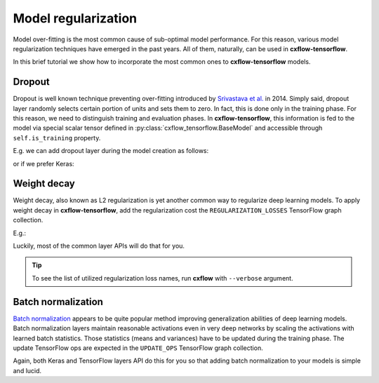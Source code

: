 Model regularization
####################

Model over-fitting is the most common cause of sub-optimal model performance.
For this reason, various model regularization techniques have emerged in the past years.
All of them, naturally, can be used in **cxflow-tensorflow**.

In this brief tutorial we show how to incorporate the most common ones to **cxflow-tensorflow** models.

Dropout
-------

Dropout is well known technique preventing over-fitting introduced by
`Srivastava et al. <https://www.cs.toronto.edu/~hinton/absps/JMLRdropout.pdf>`_ in 2014.
Simply said, dropout layer randomly selects certain portion of units and sets them to zero.
In fact, this is done only in the training phase.
For this reason, we need to distinguish training and evaluation phases.
In **cxflow-tensorflow**, this information is fed to the model via special scalar tensor defined in
:py:class:`cxflow_tensorflow.BaseModel` and accessible through ``self.is_training`` property.

E.g. we can add dropout layer during the model creation as follows:

.. code-block:: python
    :caption: tensorflow layers

    def _create_model(self):
        # ...
        output = tf.dense(input, 512)
        output = tf.dropout(input, 0.5, training=self.is_training)

or if we prefer Keras:

.. code-block:: python
    :caption: Keras

    def _create_model(self):
        # ...
        output = K.layers.Dense(512)(input)
        output = K.layers.Dropout(0.5)(output, training=self.is_training)

Weight decay
------------

Weight decay, also known as L2 regularization is yet another common way to regularize deep learning models.
To apply weight decay in **cxflow-tensorflow**, add the regularization cost the ``REGULARIZATION_LOSSES``
TensorFlow graph collection.

E.g.:

.. code-block:: python
    :caption: adding explicit regularization loss

    def _create_model(self):
        # ...
        self.graph.add_to_collection(tf.GraphKeys.REGULARIZATION_LOSSES, my_loss)

Luckily, most of the common layer APIs will do that for you.

.. code-block:: python
    :caption: Keras adds the regularization cost implicitly

    def _create_model(self):
        # ...
        output = K.layers.Conv2D(64, (3, 3), kernel_regularizer=K.regularizers.l2(0.0001))(net)

.. tip::
    To see the list of utilized regularization loss names, run **cxflow** with ``--verbose`` argument.

Batch normalization
-------------------

`Batch normalization <https://arxiv.org/abs/1502.03167>`_ appears to be quite popular method improving generalization
abilities of deep learning models.
Batch normalization layers maintain reasonable activations even in very deep networks by scaling the activations with
learned batch statistics.
Those statistics (means and variances) have to be updated during the training phase.
The update TensorFlow ops are expected in the ``UPDATE_OPS`` TensorFlow graph collection.

Again, both Keras and TensorFlow layers API do this for you so that adding batch normalization to your models is
simple and lucid.

.. code-block:: python
    :caption: adding batch normalization

    def _create_model(self):
        # ...
        output = tf.dense(input, 512)
        output = tf.layers.batch_normalization(output, training=self.is_training)
